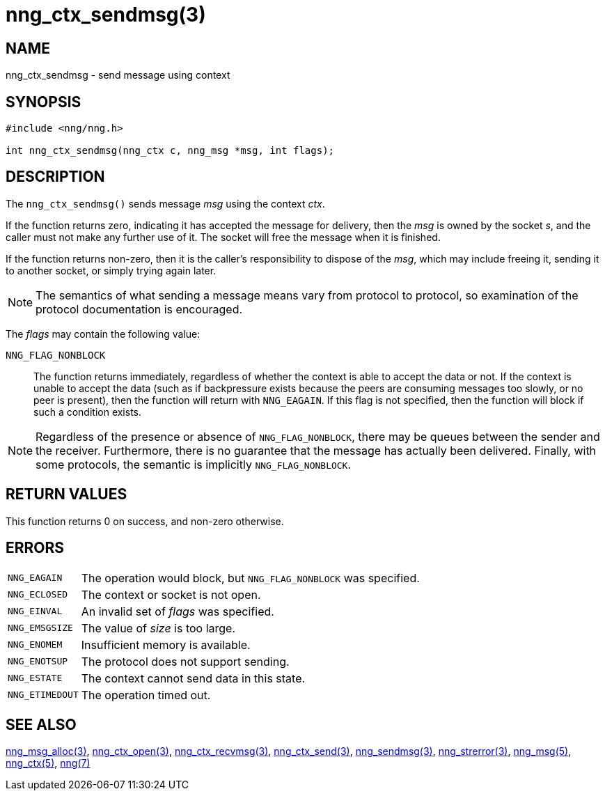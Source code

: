 = nng_ctx_sendmsg(3)
//
// Copyright 2021 Staysail Systems, Inc. <info@staysail.tech>
//
// This document is supplied under the terms of the MIT License, a
// copy of which should be located in the distribution where this
// file was obtained (LICENSE.txt).  A copy of the license may also be
// found online at https://opensource.org/licenses/MIT.
//

== NAME

nng_ctx_sendmsg - send message using context

== SYNOPSIS

[source, c]
----
#include <nng/nng.h>

int nng_ctx_sendmsg(nng_ctx c, nng_msg *msg, int flags);
----

== DESCRIPTION

The `nng_ctx_sendmsg()` sends message _msg_ using the context _ctx_.

If the function returns zero, indicating it has accepted the message for
delivery, then the _msg_ is owned by the socket _s_, and the caller
must not make any further use of it.
The socket will free the message when it is finished.

If the function returns non-zero, then it is the caller's responsibility
to dispose of the _msg_, which may include freeing it, sending it to
another socket, or simply trying again later.

NOTE: The semantics of what sending a message means vary from protocol to
protocol, so examination of the protocol documentation is encouraged.

The _flags_ may contain the following value:

`NNG_FLAG_NONBLOCK`::
    The function returns immediately, regardless of whether
    the context is able to accept the data or not.
    If the context is unable to accept the data (such as if backpressure exists
    because the peers are consuming messages too slowly, or no peer is present),
    then the function will return with `NNG_EAGAIN`.
    If this flag is not specified, then the function will block if such a
    condition exists.


NOTE: Regardless of the presence or absence of `NNG_FLAG_NONBLOCK`, there may
be queues between the sender and the receiver.
Furthermore, there is no guarantee that the message has actually been delivered.
Finally, with some protocols, the semantic is implicitly `NNG_FLAG_NONBLOCK`.

== RETURN VALUES

This function returns 0 on success, and non-zero otherwise.

== ERRORS

[horizontal]
`NNG_EAGAIN`:: The operation would block, but `NNG_FLAG_NONBLOCK` was specified.
`NNG_ECLOSED`:: The context or socket is not open.
`NNG_EINVAL`:: An invalid set of _flags_ was specified.
`NNG_EMSGSIZE`:: The value of _size_ is too large.
`NNG_ENOMEM`:: Insufficient memory is available.
`NNG_ENOTSUP`:: The protocol does not support sending.
`NNG_ESTATE`:: The context cannot send data in this state.
`NNG_ETIMEDOUT`:: The operation timed out.

== SEE ALSO

[.text-left]
xref:nng_msg_alloc.3.adoc[nng_msg_alloc(3)],
xref:nng_ctx_open.3.adoc[nng_ctx_open(3)],
xref:nng_ctx_recvmsg.3.adoc[nng_ctx_recvmsg(3)],
xref:nng_ctx_send.3.adoc[nng_ctx_send(3)],
xref:nng_sendmsg.3.adoc[nng_sendmsg(3)],
xref:nng_strerror.3.adoc[nng_strerror(3)],
xref:nng_msg.5.adoc[nng_msg(5)],
xref:nng_ctx.5.adoc[nng_ctx(5)],
xref:nng.7.adoc[nng(7)]
